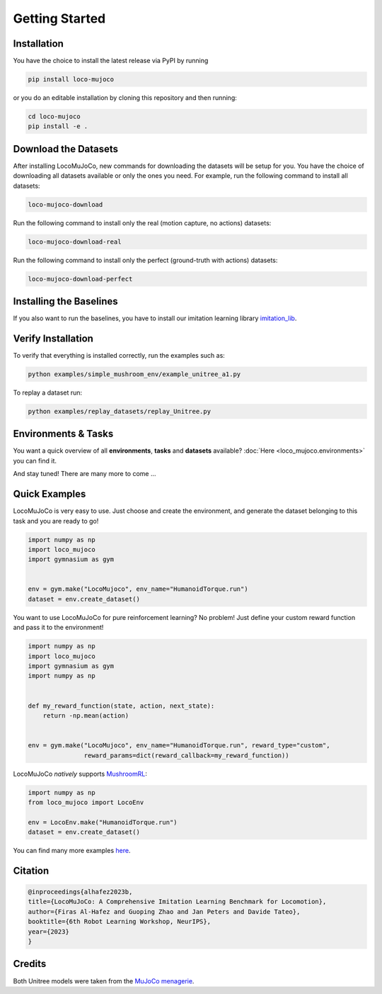 Getting Started
====================

Installation
----------------
You have the choice to install the latest release via PyPI by running

.. code-block:: bash

    pip install loco-mujoco


or you do an editable installation by cloning this repository and then running:

.. code-block:: bash

    cd loco-mujoco
    pip install -e .


Download the Datasets
---------------------

After installing LocoMuJoCo, new commands for downloading the datasets will be setup for you.
You have the choice of downloading all datasets available or only the ones you need.
For example, run the following command to install all datasets:

.. code-block:: bash

    loco-mujoco-download


Run the following command to install only the real (motion capture, no actions) datasets:

.. code-block:: bash

    loco-mujoco-download-real


Run the following command to install only the perfect (ground-truth with actions) datasets:

.. code-block:: bash

    loco-mujoco-download-perfect

.. _install-baseline-label:
Installing the Baselines
-----------------------
If you also want to run the baselines, you have to install our imitation learning library `imitation_lib <https://github.com/robfiras/ls-iq>`__.


Verify Installation
-------------

To verify that everything is installed correctly, run the examples such as:

.. code-block:: bash

    python examples/simple_mushroom_env/example_unitree_a1.py


To replay a dataset run:

.. code-block:: bash

    python examples/replay_datasets/replay_Unitree.py


Environments & Tasks
---------------------

You want a quick overview of all **environments**, **tasks** and **datasets** available?
:doc:`Here <loco_mujoco.environments>` you can find it.

.. image:: https://github.com/robfiras/loco-mujoco/assets/69359729/73ca0cdd-3958-4d59-a1f7-0eba00fe373a
    :align: center

And stay tuned! There are many more to come ...


Quick Examples
---------------------

LocoMuJoCo is very easy to use. Just choose and create the environment, and generate the dataset belonging to this task and you are ready to go!

.. code-block:: python

    import numpy as np
    import loco_mujoco
    import gymnasium as gym


    env = gym.make("LocoMujoco", env_name="HumanoidTorque.run")
    dataset = env.create_dataset()

You want to use LocoMuJoCo for pure reinforcement learning? No problem! Just define your custom reward function and pass it to the environment!

.. code-block:: python

    import numpy as np
    import loco_mujoco
    import gymnasium as gym
    import numpy as np


    def my_reward_function(state, action, next_state):
        return -np.mean(action)


    env = gym.make("LocoMujoco", env_name="HumanoidTorque.run", reward_type="custom",
                   reward_params=dict(reward_callback=my_reward_function))



LocoMuJoCo *natively* supports `MushroomRL <https://github.com/MushroomRL/mushroom-rl>`__:

.. code-block:: python

    import numpy as np
    from loco_mujoco import LocoEnv

    env = LocoEnv.make("HumanoidTorque.run")
    dataset = env.create_dataset()


You can find many more examples `here <https://github.com/robfiras/loco-mujoco/tree/master/examples>`__.


Citation
---------------------

.. code-block::

    @inproceedings{alhafez2023b,
    title={LocoMuJoCo: A Comprehensive Imitation Learning Benchmark for Locomotion},
    author={Firas Al-Hafez and Guoping Zhao and Jan Peters and Davide Tateo},
    booktitle={6th Robot Learning Workshop, NeurIPS},
    year={2023}
    }

Credits
---------------------
Both Unitree models were taken from the `MuJoCo menagerie <https://github.com/google-deepmind/mujoco_menagerie>`__.
